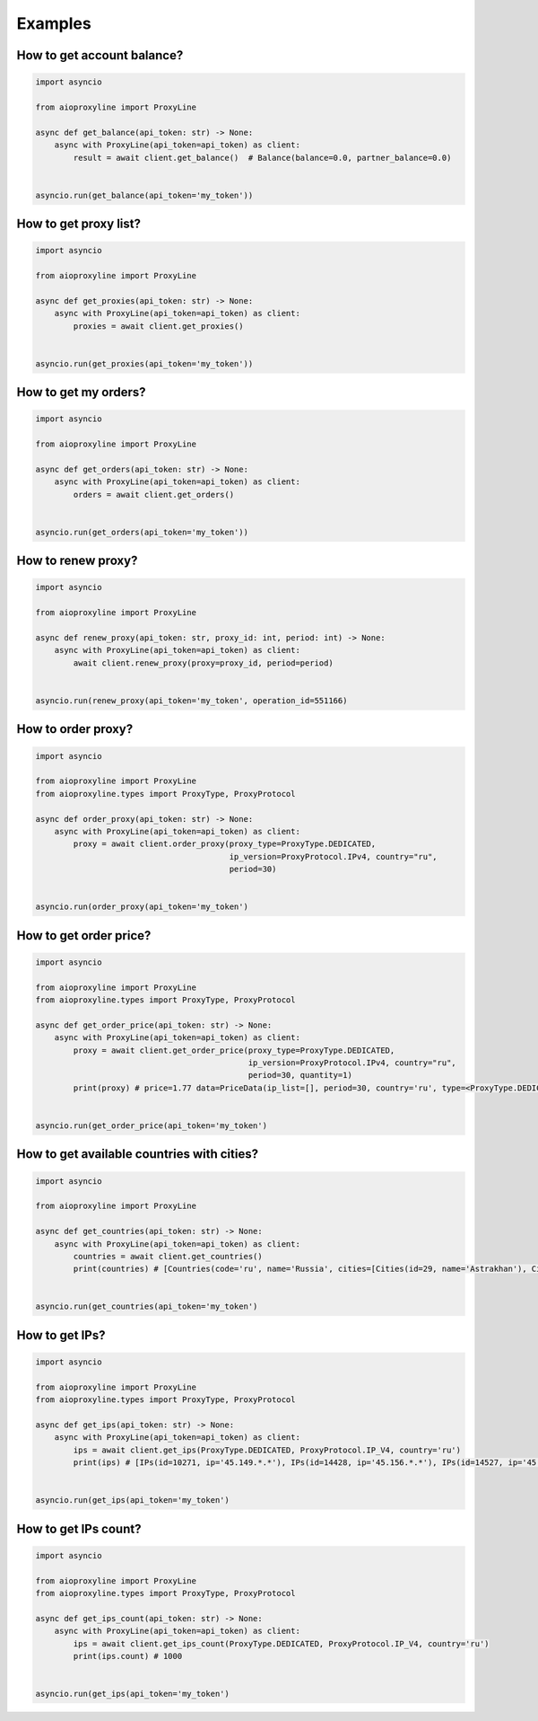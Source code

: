 Examples
=============


How to get account balance?
------------------------------


.. code-block:: python

    import asyncio

    from aioproxyline import ProxyLine

    async def get_balance(api_token: str) -> None:
        async with ProxyLine(api_token=api_token) as client:
            result = await client.get_balance()  # Balance(balance=0.0, partner_balance=0.0)


    asyncio.run(get_balance(api_token='my_token'))

How to get proxy list?
---------------------------------


.. code-block:: python

    import asyncio

    from aioproxyline import ProxyLine

    async def get_proxies(api_token: str) -> None:
        async with ProxyLine(api_token=api_token) as client:
            proxies = await client.get_proxies()


    asyncio.run(get_proxies(api_token='my_token'))

How to get my orders?
-----------------------


.. code-block:: python

    import asyncio

    from aioproxyline import ProxyLine

    async def get_orders(api_token: str) -> None:
        async with ProxyLine(api_token=api_token) as client:
            orders = await client.get_orders()


    asyncio.run(get_orders(api_token='my_token'))


How to renew proxy?
--------------------------------


.. code-block:: python

    import asyncio

    from aioproxyline import ProxyLine

    async def renew_proxy(api_token: str, proxy_id: int, period: int) -> None:
        async with ProxyLine(api_token=api_token) as client:
            await client.renew_proxy(proxy=proxy_id, period=period)


    asyncio.run(renew_proxy(api_token='my_token', operation_id=551166)

How to order proxy?
----------------------------


.. code-block:: python

    import asyncio

    from aioproxyline import ProxyLine
    from aioproxyline.types import ProxyType, ProxyProtocol

    async def order_proxy(api_token: str) -> None:
        async with ProxyLine(api_token=api_token) as client:
            proxy = await client.order_proxy(proxy_type=ProxyType.DEDICATED,
                                             ip_version=ProxyProtocol.IPv4, country="ru",
                                             period=30)


    asyncio.run(order_proxy(api_token='my_token')

How to get order price?
--------------------------------


.. code-block:: python

    import asyncio

    from aioproxyline import ProxyLine
    from aioproxyline.types import ProxyType, ProxyProtocol

    async def get_order_price(api_token: str) -> None:
        async with ProxyLine(api_token=api_token) as client:
            proxy = await client.get_order_price(proxy_type=ProxyType.DEDICATED,
                                                 ip_version=ProxyProtocol.IPv4, country="ru",
                                                 period=30, quantity=1)
            print(proxy) # price=1.77 data=PriceData(ip_list=[], period=30, country='ru', type=<ProxyType.DEDICATED: 'dedicated'>, ip_version=<ProxyProtocol.IP_V4: 4>, quantity=1)


    asyncio.run(get_order_price(api_token='my_token')

How to get available countries with cities?
---------------------------------------------


.. code-block:: python

    import asyncio

    from aioproxyline import ProxyLine

    async def get_countries(api_token: str) -> None:
        async with ProxyLine(api_token=api_token) as client:
            countries = await client.get_countries()
            print(countries) # [Countries(code='ru', name='Russia', cities=[Cities(id=29, name='Astrakhan'), Cities(id=64, name='Belgorod')


    asyncio.run(get_countries(api_token='my_token')

How to get IPs?
----------------------------


.. code-block:: python

    import asyncio

    from aioproxyline import ProxyLine
    from aioproxyline.types import ProxyType, ProxyProtocol

    async def get_ips(api_token: str) -> None:
        async with ProxyLine(api_token=api_token) as client:
            ips = await client.get_ips(ProxyType.DEDICATED, ProxyProtocol.IP_V4, country='ru')
            print(ips) # [IPs(id=10271, ip='45.149.*.*'), IPs(id=14428, ip='45.156.*.*'), IPs(id=14527, ip='45.153.*.*'), ...]


    asyncio.run(get_ips(api_token='my_token')

How to get IPs count?
-----------------------------


.. code-block:: python

    import asyncio

    from aioproxyline import ProxyLine
    from aioproxyline.types import ProxyType, ProxyProtocol

    async def get_ips_count(api_token: str) -> None:
        async with ProxyLine(api_token=api_token) as client:
            ips = await client.get_ips_count(ProxyType.DEDICATED, ProxyProtocol.IP_V4, country='ru')
            print(ips.count) # 1000


    asyncio.run(get_ips(api_token='my_token')